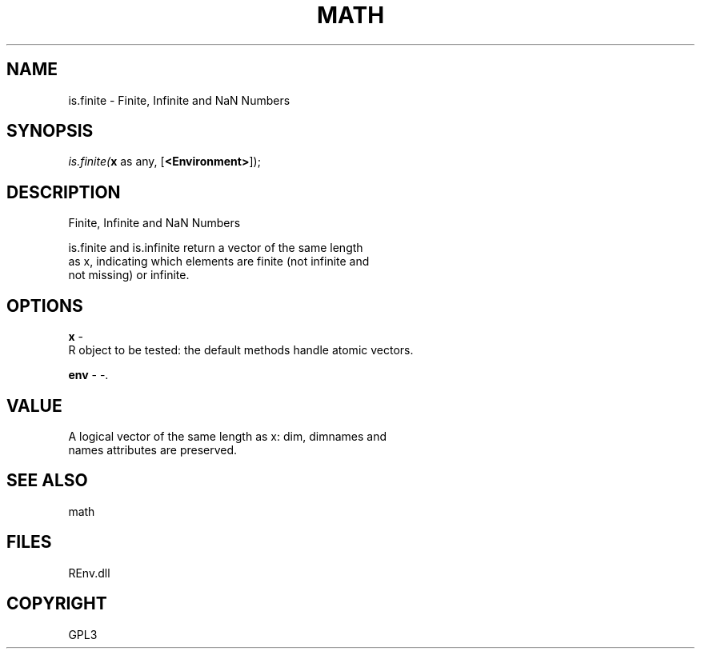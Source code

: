 .\" man page create by R# package system.
.TH MATH 1 2002-May "is.finite" "is.finite"
.SH NAME
is.finite \- Finite, Infinite and NaN Numbers
.SH SYNOPSIS
\fIis.finite(\fBx\fR as any, 
[\fB<Environment>\fR]);\fR
.SH DESCRIPTION
.PP
Finite, Infinite and NaN Numbers
 
 is.finite and is.infinite return a vector of the same length 
 as x, indicating which elements are finite (not infinite and 
 not missing) or infinite.
.PP
.SH OPTIONS
.PP
\fBx\fB \fR\- 
 R object to be tested: the default methods handle atomic vectors.
. 
.PP
.PP
\fBenv\fB \fR\- -. 
.PP
.SH VALUE
.PP
A logical vector of the same length as x: dim, dimnames and 
 names attributes are preserved.
.PP
.SH SEE ALSO
math
.SH FILES
.PP
REnv.dll
.PP
.SH COPYRIGHT
GPL3
